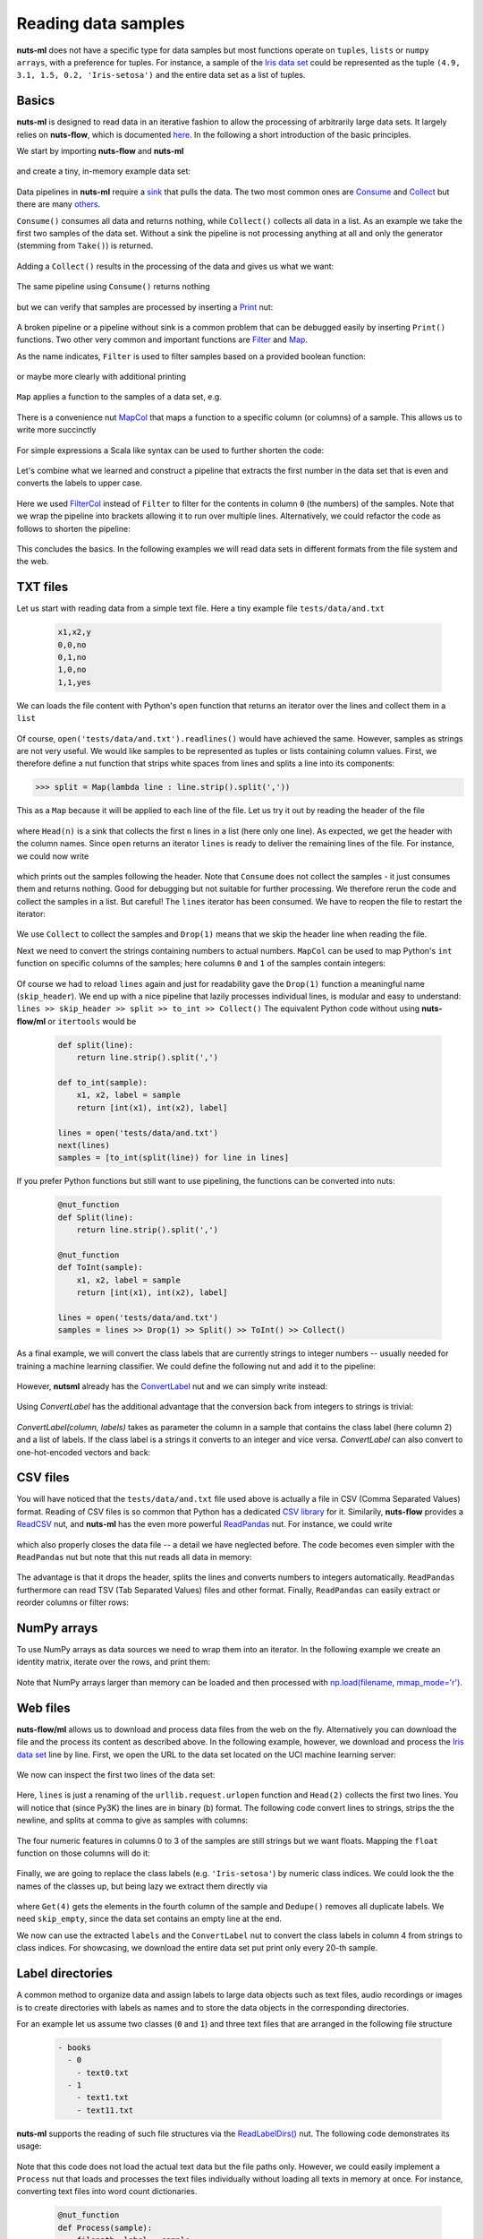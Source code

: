 .. _reader:

Reading data samples
====================

**nuts-ml** does not have a specific type for data samples
but most functions operate on ``tuples``, ``lists`` or ``numpy arrays``,
with a preference for tuples. For instance, a sample of the `Iris data set <https://en.wikipedia.org/wiki/Iris_flower_data_set#Data_set>`_ could be
represented as the tuple ``(4.9, 3.1, 1.5, 0.2, 'Iris-setosa')`` and the entire
data set as a list of tuples.


Basics
------

**nuts-ml** is designed to read data in an iterative fashion to allow the processing
of arbitrarily large data sets. It largely relies on **nuts-flow**, which is
documented `here <https://maet3608.github.io/nuts-flow/>`_. In the following
a short introduction of the basic principles.
 
We start by importing **nuts-flow** and **nuts-ml** 

 .. doctest::

  >>> from nutsflow import *
  >>> from nutsml import *  
  
and create a tiny, in-memory example data set:
  
 .. doctest:: 
 
  >>> data = [(1,'odd'), (2, 'even'), (3, 'odd')]
  
Data pipelines in **nuts-ml** require a `sink <https://maet3608.github.io/nuts-flow/overview.html>`_ that pulls the data. The two most common ones are 
`Consume <https://maet3608.github.io/nuts-flow/nutsflow.html#nutsflow.sink.Consume>`_ and
`Collect <https://maet3608.github.io/nuts-flow/nutsflow.html#nutsflow.sink.Collect>`_ but
there are many `others <https://maet3608.github.io/nuts-flow/overview.html>`_.

``Consume()`` consumes all data and returns nothing, while ``Collect()`` collects all data in a list.
As an example we take the first two samples of the data set. Without a sink the pipeline is
not processing anything at all and only the generator (stemming from ``Take()``) is returned.

 .. doctest:: 

  >>> data >> Take(2)
  itertools.islice at 0xbf160e8>
  
Adding a ``Collect()`` results in the processing of the data and gives us what we want:

 .. doctest::

  >>> data >> Take(2) >> Collect()
  [(1, 'odd'), (2, 'even')]
  
The same pipeline using ``Consume()`` returns nothing

 .. doctest::

  >>> data >> Take(2) >> Consume()
  
but we can verify that samples are processed by inserting a 
`Print <https://maet3608.github.io/nuts-flow/nutsflow.html#nutsflow.function.Print>`_ nut:

 .. doctest::

  >>> data >> Print() >> Take(2) >> Consume()
  (1, 'odd')
  (2, 'even')

A broken pipeline or a pipeline without sink is a common problem that can be debugged
easily by inserting ``Print()`` functions. Two other very common and important functions are 
`Filter <https://maet3608.github.io/nuts-flow/nutsflow.html#nutsflow.processor.Filter>`_ and
`Map <https://maet3608.github.io/nuts-flow/nutsflow.html#nutsflow.processor.Map>`_.

As the name indicates, ``Filter`` is used to filter samples based on a provided
boolean function:

 .. doctest::

  >>> data >> Filter(lambda s: s[1] == 'odd') >> Print() >> Consume()
  (1, 'odd')
  (3, 'odd')
  
or maybe more clearly with additional printing

 .. doctest::

  >>> def is_odd(sample):
  ...     return sample[1] == 'odd'
  >>> data >> Print('before: {},{}') >> Filter(is_odd) >> Print('after : {},{}') >> Consume()
  before: 1,odd
  after : 1,odd
  before: 2,even
  before: 3,odd
  after : 3,odd
  
``Map`` applies a function to the samples of a data set, e.g.

 .. doctest::

  >>> def add_two(sample):
  ...     number, label = sample
  ...     return number + 2, label
  >>> data >> Map(add_two) >> Collect()
  [(3, 'odd'), (4, 'even'), (5, 'odd')]
    
There is a convenience nut `MapCol <https://maet3608.github.io/nuts-flow/nutsflow.html#nutsflow.processor.MapCol>`_  
that maps a function to a specific column (or columns) of a sample. This allows us
to write more succinctly
  
 .. doctest:: 
 
   >>> add_two = lambda number: number + 2
   >>> data >> MapCol(0, add_two) >> Collect()
   [(3, 'odd'), (4, 'even'), (5, 'odd')]
   
For simple expressions a Scala like syntax can be used to further shorten the code:

 .. doctest::

   >>> data >> MapCol(0, _ + 2) >> Collect()
   [(3, 'odd'), (4, 'even'), (5, 'odd')]
   
Let's combine what we learned and construct a pipeline that extracts the first number
in the data set that is even and converts the labels to upper case. 

 .. doctest::

   >>> to_upper = lambda label: label.upper()
   >>> is_even = lambda number: number % 2 == 0
   >>> first_even = (data >> FilterCol(0, is_even) >> 
   ... MapCol(1, to_upper) >> Take(1) >> Collect())
   [(2, 'EVEN')]
   
Here we used `FilterCol 
<https://maet3608.github.io/nuts-flow/nutsflow.html#nutsflow.processor.FilterCol>`_
instead of ``Filter`` to filter for the contents in column ``0`` (the numbers) of
the samples. Note that we wrap the pipeline into brackets allowing it to run over multiple lines.
Alternatively, we could refactor the code as follows to shorten the pipeline:

 .. doctest::

   >>> to_upper = MapCol(1, lambda label: label.upper())
   >>> is_even = FilterCol(0, lambda number: number % 2 == 0)
   >>> first_even = data >> is_even >> to_upper >> Head(1)
   [(2, 'EVEN')]

This concludes the basics. In the following examples we will read data sets 
in different formats from the file system and the web.     
   

TXT files
---------

Let us start with reading data from a simple text file. Here a tiny example file 
``tests/data/and.txt``

 .. code::

      x1,x2,y
      0,0,no
      0,1,no
      1,0,no
      1,1,yes
  
We can loads the file content with Python's ``open`` function that returns an 
iterator over the lines and collect them in a ``list``  

 .. doctest::

      >>> from nutsflow import *
      >>> open('tests/data/and.txt') >> Collect()
      ['x1,x2,y\n', '0,0,no\n', '0,1,no\n', '1,0,no\n', '1,1,yes']
  
Of course, ``open('tests/data/and.txt').readlines()`` would have achieved the same.
However, samples as strings are not very useful. We would like samples to be
represented as tuples or lists containing column values. First, we therefore define a
nut function that strips white spaces from lines and splits a line into
its components:

>>> split = Map(lambda line : line.strip().split(','))

This as a ``Map`` because it will be applied to each line of the file. 
Let us try it out by reading the header of the file

 .. doctest::

      >>> lines = open('tests/data/and.txt')
      >>> lines >> split >> Head(1)
      [['x1', 'x2', 'y']]
  
where ``Head(n)`` is a sink that collects the first ``n`` lines in a list (here only one line).
As expected, we get the header with the column names.
Since ``open`` returns an iterator ``lines`` is ready to deliver the remaining
lines of the file. For instance, we could now write

 .. doctest::

      >>> lines >> split >> Print() >> Consume()
      ['0', '0', 'no']
      ['0', '1', 'no']
      ['1', '0', 'no']
      ['1', '1', 'yes']

which prints out the samples following the header.
Note that ``Consume`` does not collect the samples - it just consumes them and
returns nothing. Good for debugging but not suitable for further processing.
We therefore rerun the code and collect the samples in a list. But careful!
The ``lines`` iterator has been consumed. We have to reopen the file to
restart the iterator:

 .. doctest::

      >>> lines = open('tests/data/and.txt')
      >>> lines >> Drop(1) >> split >> Collect()
      [['0', '0', 'no'], ['0', '1', 'no'], ['1', '0', 'no'], ['1', '1', 'yes']]

We use ``Collect`` to collect the samples and ``Drop(1)`` means that we
skip the header line when reading the file.
  
Next we need to convert the strings containing numbers to actual numbers.
``MapCol`` can be used to map Python's ``int`` function on specific columns of the 
samples; here columns ``0`` and  ``1`` of the samples contain integers:

 .. doctest::

      >>> lines = open('tests/data/and.txt')
      >>> to_int = MapCol((0, 1), int)
      >>> skip_header = Drop(1)
      >>> samples = lines >> skip_header >> split >> to_int >> Collect()
      >>> print(samples)
      [(0, 0, 'no'), (0, 1, 'no'), (1, 0, 'no'), (1, 1, 'yes')]
      
Of course we had to reload ``lines`` again and just for readability gave the
``Drop(1)`` function a meaningful name (``skip_header``). We end up with a
nice pipeline that lazily processes individual lines, is modular and
easy to understand: ``lines >> skip_header >> split >> to_int >> Collect()``
The equivalent Python code without using **nuts-flow/ml** or ``itertools`` would be

 .. code:: Python

   def split(line):
       return line.strip().split(',')
       
   def to_int(sample):
       x1, x2, label = sample
       return [int(x1), int(x2), label]
   
   lines = open('tests/data/and.txt')
   next(lines)   
   samples = [to_int(split(line)) for line in lines]  
   
If you prefer Python functions but still want to use pipelining, the
functions can be converted into nuts:

 .. code:: Python

   @nut_function
   def Split(line):
       return line.strip().split(',')
       
   @nut_function    
   def ToInt(sample):
       x1, x2, label = sample
       return [int(x1), int(x2), label]
   
   lines = open('tests/data/and.txt') 
   samples = lines >> Drop(1) >> Split() >> ToInt() >> Collect()  
   
As a final example, we will convert the class labels that are currently strings to 
integer numbers -- usually needed for training a machine learning classifier. 
We could define the following nut and add it to the pipeline:
   
  .. doctest::
   
      >>> label2int = MapCol(2, lambda label: 1 if label=='yes' else 0)
      >>> open('tests/data/and.txt') >> skip_header >> split >> to_int >> label2int >> Collect()
      [(0, 0, 0), (0, 1, 0), (1, 0, 0), (1, 1, 1)] 
  
However, **nutsml** already has the `ConvertLabel <https://maet3608.github.io/nuts-ml/nutsml.html#nutsml.common.ConvertLabel>`_ nut
and we can simply write instead:

 .. doctest::

      >>> labels = ['no', 'yes']
      >>> convert = ConvertLabel(2, labels)
      >>> samples = (open('tests/data/and.txt') >> skip_header >> split >> to_int >> 
      ... convert >> Print() >> Collect())  
      (0, 0, 0)
      (0, 1, 0)
      (1, 0, 0)
      (1, 1, 1)
  
Using `ConvertLabel` has the additional advantage that the conversion back from 
integers to strings is trivial:
  
 .. doctest::
  
      >>> samples >> convert >> Print() >> Consume()
      (0, 0, 'no')
      (0, 1, 'no')
      (1, 0, 'no')
      (1, 1, 'yes')
  
`ConvertLabel(column, labels)` takes as parameter the column in a sample that contains
the class label (here column 2) and a list of labels. If the class label is a strings it
converts to an integer and vice versa.  `ConvertLabel` can also convert to one-hot-encoded
vectors and back:

 .. doctest::

      >>> convert = ConvertLabel(2, labels, onehot=True)
      >>> samples = (open('tests/data/and.txt') >> skip_header >> split >> to_int >> 
      ... convert >> Print() >> Collect())
      (0, 0, [1, 0])
      (0, 1, [1, 0])
      (1, 0, [1, 0])
      (1, 1, [0, 1])
      
      >>> samples >> convert >> Print() >> Consume()
      (0, 0, 'no')
      (0, 1, 'no')
      (1, 0, 'no')
      (1, 1, 'yes')  

   
   
CSV files
---------   

You will have noticed that the ``tests/data/and.txt`` file used above is actually a
file in CSV (Comma Separated Values) format. Reading of CSV files is so common that 
Python has a dedicated `CSV library
<https://docs.python.org/3/library/csv.html>`_ for it. Similarily, 
**nuts-flow** provides a `ReadCSV <https://github.com/maet3608/nuts-flow/blob/master/nutsflow/source.py>`_ nut,
and **nuts-ml** has the even more powerful `ReadPandas <https://github.com/maet3608/nuts-ml/blob/master/nutsml/reader.py>`_
nut. For instance, we could write

 .. doctest::

      >>> filepath = 'tests/data/and.csv'
      >>> with ReadCSV(filepath, skipheader=1, fmtfunc=(int,int,str)) as reader:
      >>>    samples = reader >> Collect()
      >>> print(samples)
      [(0, 0, 'no'), (0, 1, 'no'), (1, 0, 'no'), (1, 1, 'yes')]
  
which also properly closes the data file -- a detail we have neglected before.  
The code becomes even simpler with the ``ReadPandas`` nut but note that this
nut reads all data in memory:
  
 .. doctest:: 
 
      >>> from nutsml import ReadPandas
      >>> samples = ReadPandas('tests/data/and.csv') >> Collect()
      >>> print(samples)  
      [(0, 0, 'no'), (0, 1, 'no'), (1, 0, 'no'), (1, 1, 'yes')]

The advantage is that it drops the header, splits the lines and 
converts numbers to integers automatically. ``ReadPandas`` furthermore
can read TSV (Tab Separated Values) files and other format. Finally,
``ReadPandas`` can easily extract or reorder columns or filter rows:

 .. doctest::

      >>> columns = ['y', 'x1']
      >>> ReadPandas('tests/data/and.csv', columns=columns) >> Print() >> Consume()
      ('no', 0)
      ('no', 0)
      ('no', 1)
      ('yes', 1)
      
      >>> rows = 'x1>0'
      >>> ReadPandas('tests/data/and.csv', rows, columns) >> Print() >> Consume()  
      ('no', 1)
      ('yes', 1)

  
NumPy arrays
------------  
  
To use NumPy arrays as data sources we need to wrap them into an iterator.
In the following example we create an identity matrix, iterate over the rows, 
and print them:
  
 .. doctest:: 
 
      >>> import numpy as np
      >>> data = np.eye(4)
      >>> iter(data) >> Print() >> Consume()
      [1.0, 0.0, 0.0, 0.0]
      [0.0, 1.0, 0.0, 0.0]
      [0.0, 0.0, 1.0, 0.0]
      [0.0, 0.0, 0.0, 1.0]

Note that NumPy arrays larger than memory can be loaded and then processed with 
`np.load(filename, mmap_mode='r') <https://docs.scipy.org/doc/numpy-1.14.0/reference/generated/numpy.load.html>`_.
  
  
Web files
---------  

**nuts-flow/ml** allows us to download and process data files from the web on the fly.
Alternatively you can download the file and the process its content as described above.
In the following example, however, we download and process the `Iris data set <https://en.wikipedia.org/wiki/Iris_flower_data_set#Data_set>`_
line by line. First, we open the URL to the data set located on the UCI
machine learning server:

 .. doctest::

      >>> import urllib
      >>> url = 'http://archive.ics.uci.edu/ml/machine-learning-databases/iris/iris.data'
      >>> lines = urllib.request.urlopen

We now can inspect the first two lines of the data set:

 .. doctest::
  
      >>> lines(url) >> Head(2)
      [b'5.1,3.5,1.4,0.2,Iris-setosa\n',
       b'4.9,3.0,1.4,0.2,Iris-setosa\n']
   
Here, ``lines`` is just a renaming of the ``urllib.request.urlopen`` function and ``Head(2)``
collects the first two lines. You will notice that (since Py3K) the lines are in binary (b) format.
The following code convert lines to strings, strips the the newline, and splits at comma
to give as samples with columns:

 .. doctest::

      >>> to_columns = Map(lambda l: l.decode('utf-8').strip().split(','))
      >>> lines(url) >> to_columns >> Head(2)
      [['5.1', '3.5', '1.4', '0.2', 'Iris-setosa'],
       ['4.9', '3.0', '1.4', '0.2', 'Iris-setosa']]

The four numeric features in columns 0 to 3 of the samples are still strings but we want floats.
Mapping the ``float`` function on those columns will do it:

 .. doctest::

      >>> to_float = MapCol((0,1,2,3), float)
      >>> lines(url) >> to_columns >> to_float >> Head(2)
      [(5.1, 3.5, 1.4, 0.2, 'Iris-setosa'), 
       (4.9, 3.0, 1.4, 0.2, 'Iris-setosa')]
   
Finally, we are going to replace the class labels (e.g. ``'Iris-setosa'``) by
numeric class indices. We could look the the names of the classes up, but
being lazy we extract them directly via

 .. doctest::

      >>> skip_empty = Filter(lambda cols: len(cols) == 5)
      >>> labels = lines(url) >> to_columns >> skip_empty >> Get(4) >> Dedupe() >> Collect()
      ['Iris-setosa', 'Iris-versicolor', 'Iris-virginica']
  
where ``Get(4)`` gets the elements in the fourth column of the sample and ``Dedupe()``
removes all duplicate labels. We need ``skip_empty``, since the data set contains an
empty line at the end.

We now can use the extracted ``labels`` and the ``ConvertLabel`` nut to convert 
the class labels in column 4 from strings to class indices. For showcasing, we
download the entire data set put print only every 20-th sample.

 .. doctest::
  
      >>> (lines(url) >> to_columns >> skip_empty >> to_float >> 
      ...  ConvertLabel(4, labels) >> Print(every_n=20) >> Consume())
      (5.1, 3.8, 1.5, 0.3, 0)
      (5.1, 3.4, 1.5, 0.2, 0)
      (5.2, 2.7, 3.9, 1.4, 1)
      (5.7, 2.6, 3.5, 1.0, 1)
      (5.7, 2.8, 4.1, 1.3, 1)
      (6.0, 2.2, 5.0, 1.5, 2)
      (6.9, 3.1, 5.4, 2.1, 2)

  
Label directories  
-----------------

A common method to organize data and assign labels to large data objects such as
text files, audio recordings or images is to create directories with labels as names
and to store the data objects in the corresponding directories.

For an example let us assume two classes (``0`` and ``1``) and three text files
that are arranged in the following file structure

 .. code:: 

      - books
        - 0
          - text0.txt
        - 1
          - text1.txt
          - text11.txt
      
**nuts-ml** supports the reading of such file structures via the `ReadLabelDirs()
<https://maet3608.github.io/nuts-ml/nutsml.html#module-nutsml.reader>`_ nut. The
following code demonstrates its usage:

 .. doctest::

      >>> samples = ReadLabelDirs('books', '*.txt')
      >>> samples >> Take(3) >> Print() >> Consume()
      ('books/0/text0.txt', '0')
      ('books/1/text1.txt', '1')
      ('books/1/text11.txt', '1')
  
Note that this code does not load the actual text data but the file paths only. 
However, we could easily implement a ``Process`` nut that loads and processes 
the text files individually without loading all texts in memory at once.
For instance, converting text files into word count dictionaries.

 .. code:: 

      @nut_function
      def Process(sample):
          filepath, label = sample
          with open(filepath) as f:
            counts = f.read().split(' ') >> CountValues()
            return counts, labels
                    
      samples = ReadLabelDirs('books', '*.txt')
      word_counts = samples >> Process() >> Collect()
        






    

    
   

